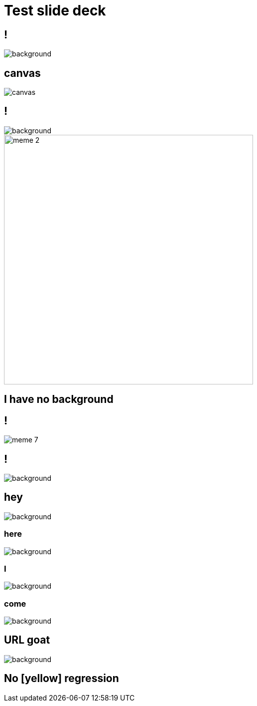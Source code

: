 = Test slide deck
:imagesdir: images
:backend: revealjs

== !

image::cover.jpg[background, size=cover]

== canvas

image::cover.jpg[canvas, size=cover]

== !

image::70s.jpg[background, size=cover]

image::meme-2.jpg[width=500px]

== I have no background

== !

image::meme-7.png[]

== !

image::70s.jpg[background,size=contain]

== hey

image::bio.jpg[background,size="100px"]

=== here

image::bio.jpg[background,size="200px"]

=== I

image::bio.jpg[background,size="400px"]

=== come

image::bio.jpg[background,size="800px"]

== URL goat

image::https://upload.wikimedia.org/wikipedia/commons/b/b2/Hausziege_04.jpg[background,size=contain]

[background-color="yellow"]
== No [yellow] regression
